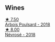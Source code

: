 
** Wines

#+begin_export html
<div class="flex-container">
  <a class="flex-item flex-item-left" href="/wines/4364d2da-9642-404d-8288-f0a9fbc2419e.html">
    <img class="flex-bottle" src="/images/43/64d2da-9642-404d-8288-f0a9fbc2419e/2020-08-29-13-47-51-C9506362-B4E5-4457-91C3-85E06949A192-1-105-c@512.webp"></img>
    <section class="h">★ 7.50</section>
    <section class="h text-bolder">Arbois Poulsard - 2018</section>
  </a>

  <a class="flex-item flex-item-right" href="/wines/4caa5436-0c62-488b-902d-a4669eb97dc1.html">
    <img class="flex-bottle" src="/images/4c/aa5436-0c62-488b-902d-a4669eb97dc1/2021-01-20-21-34-15-B2CE4E45-B3ED-49F1-9D5A-2B475DFB5454-1-105-c@512.webp"></img>
    <section class="h">★ 8.00</section>
    <section class="h text-bolder">Névrosé - 2018</section>
  </a>

</div>
#+end_export
